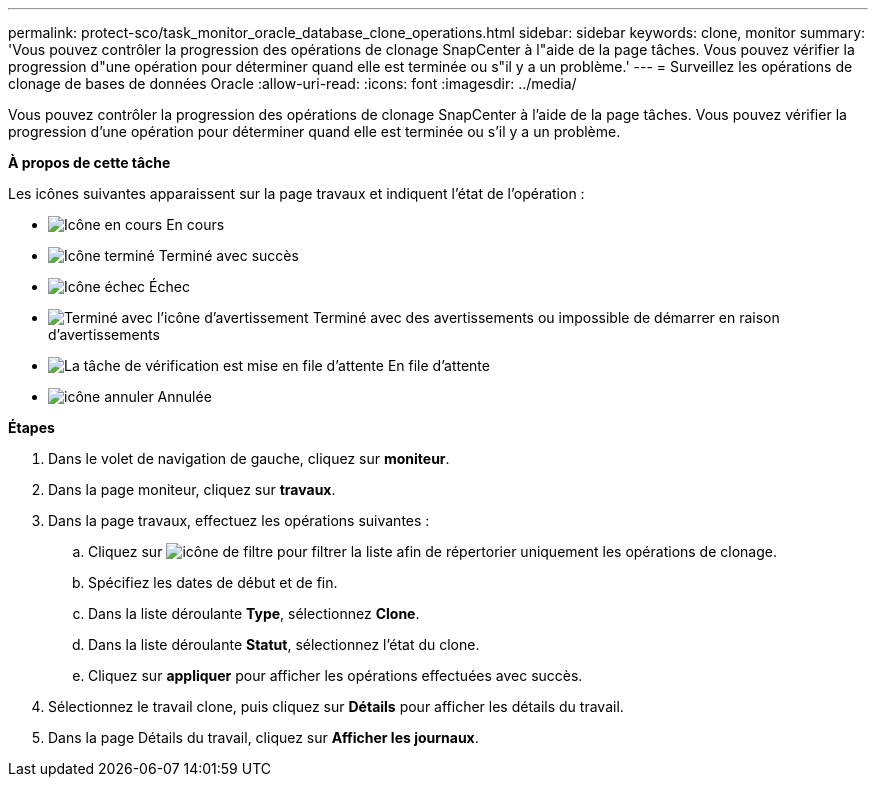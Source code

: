 ---
permalink: protect-sco/task_monitor_oracle_database_clone_operations.html 
sidebar: sidebar 
keywords: clone, monitor 
summary: 'Vous pouvez contrôler la progression des opérations de clonage SnapCenter à l"aide de la page tâches. Vous pouvez vérifier la progression d"une opération pour déterminer quand elle est terminée ou s"il y a un problème.' 
---
= Surveillez les opérations de clonage de bases de données Oracle
:allow-uri-read: 
:icons: font
:imagesdir: ../media/


[role="lead"]
Vous pouvez contrôler la progression des opérations de clonage SnapCenter à l'aide de la page tâches. Vous pouvez vérifier la progression d'une opération pour déterminer quand elle est terminée ou s'il y a un problème.

*À propos de cette tâche*

Les icônes suivantes apparaissent sur la page travaux et indiquent l'état de l'opération :

* image:../media/progress_icon.gif["Icône en cours"] En cours
* image:../media/success_icon.gif["Icône terminé"] Terminé avec succès
* image:../media/failed_icon.gif["Icône échec"] Échec
* image:../media/warning_icon.gif["Terminé avec l'icône d'avertissement"] Terminé avec des avertissements ou impossible de démarrer en raison d'avertissements
* image:../media/verification_job_in_queue.gif["La tâche de vérification est mise en file d'attente"] En file d'attente
* image:../media/cancel_icon.gif["icône annuler"] Annulée


*Étapes*

. Dans le volet de navigation de gauche, cliquez sur *moniteur*.
. Dans la page moniteur, cliquez sur *travaux*.
. Dans la page travaux, effectuez les opérations suivantes :
+
.. Cliquez sur image:../media/filter_icon.gif["icône de filtre"] pour filtrer la liste afin de répertorier uniquement les opérations de clonage.
.. Spécifiez les dates de début et de fin.
.. Dans la liste déroulante *Type*, sélectionnez *Clone*.
.. Dans la liste déroulante *Statut*, sélectionnez l'état du clone.
.. Cliquez sur *appliquer* pour afficher les opérations effectuées avec succès.


. Sélectionnez le travail clone, puis cliquez sur *Détails* pour afficher les détails du travail.
. Dans la page Détails du travail, cliquez sur *Afficher les journaux*.

